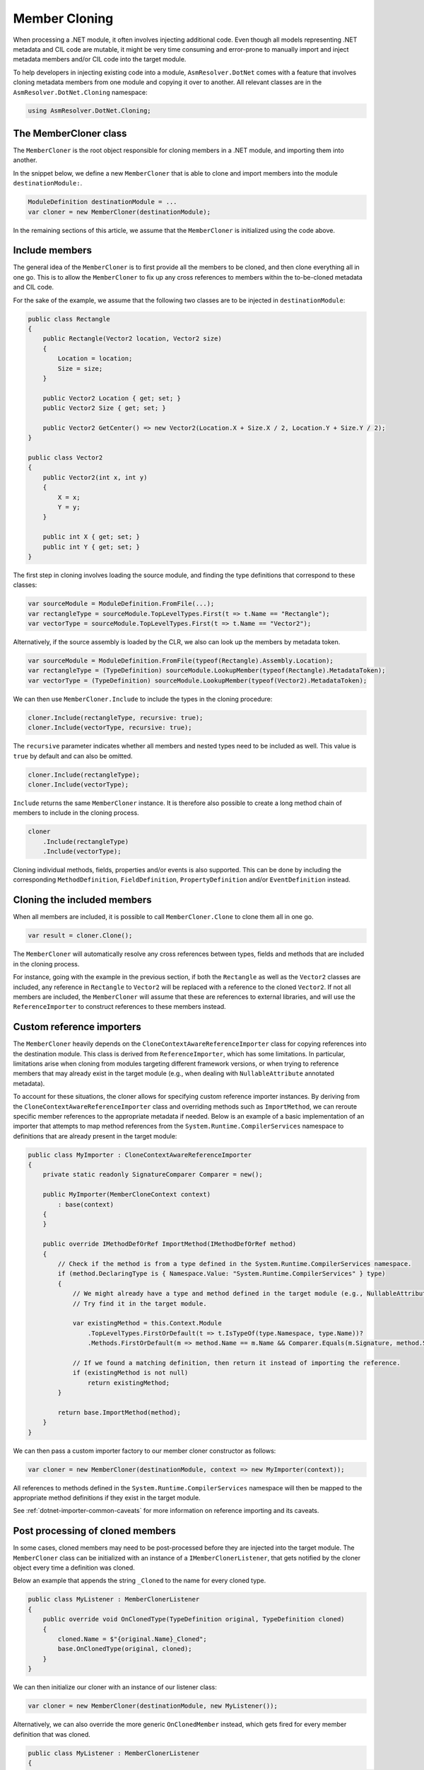 Member Cloning
==============

When processing a .NET module, it often involves injecting additional code. Even though all models representing .NET metadata and CIL code are mutable, it might be very time consuming and error-prone to manually import and inject metadata members and/or CIL code into the target module.

To help developers in injecting existing code into a module, ``AsmResolver.DotNet`` comes with a feature that involves cloning metadata members from one module and copying it over to another. All relevant classes are in the ``AsmResolver.DotNet.Cloning`` namespace:

.. code-block:: csharp

    using AsmResolver.DotNet.Cloning;


The MemberCloner class
----------------------

The ``MemberCloner`` is the root object responsible for cloning members in a .NET module, and importing them into another.

In the snippet below, we define a new ``MemberCloner`` that is able to clone and import members into the module ``destinationModule:``.

.. code-block:: csharp

    ModuleDefinition destinationModule = ...
    var cloner = new MemberCloner(destinationModule);

In the remaining sections of this article, we assume that the ``MemberCloner`` is initialized using the code above.


Include members
---------------

The general idea of the ``MemberCloner`` is to first provide all the members to be cloned, and then clone everything all in one go. This is to allow the ``MemberCloner`` to fix up any cross references to members within the to-be-cloned metadata and CIL code.

For the sake of the example, we assume that the following two classes are to be injected in ``destinationModule``:

.. code-block:: csharp

    public class Rectangle
    {
        public Rectangle(Vector2 location, Vector2 size)
        {
            Location = location;
            Size = size;
        }

        public Vector2 Location { get; set; }
        public Vector2 Size { get; set; }

        public Vector2 GetCenter() => new Vector2(Location.X + Size.X / 2, Location.Y + Size.Y / 2);
    }

    public class Vector2
    {
        public Vector2(int x, int y)
        {
            X = x;
            Y = y;
        }

        public int X { get; set; }
        public int Y { get; set; }
    }

The first step in cloning involves loading the source module, and finding the type definitions that correspond to these classes:

.. code-block:: csharp

    var sourceModule = ModuleDefinition.FromFile(...);
    var rectangleType = sourceModule.TopLevelTypes.First(t => t.Name == "Rectangle");
    var vectorType = sourceModule.TopLevelTypes.First(t => t.Name == "Vector2");


Alternatively, if the source assembly is loaded by the CLR, we also can look up the members by metadata token.

.. code-block:: csharp

    var sourceModule = ModuleDefinition.FromFile(typeof(Rectangle).Assembly.Location);
    var rectangleType = (TypeDefinition) sourceModule.LookupMember(typeof(Rectangle).MetadataToken);
    var vectorType = (TypeDefinition) sourceModule.LookupMember(typeof(Vector2).MetadataToken);


We can then use ``MemberCloner.Include`` to include the types in the cloning procedure:

.. code-block:: csharp

    cloner.Include(rectangleType, recursive: true);
    cloner.Include(vectorType, recursive: true);


The ``recursive`` parameter indicates whether all members and nested types need to be included as well. This value is ``true`` by default and can also be omitted.

.. code-block:: csharp

    cloner.Include(rectangleType);
    cloner.Include(vectorType);


``Include`` returns the same ``MemberCloner`` instance. It is therefore also possible to create a long method chain of members to include in the cloning process.

.. code-block:: csharp

    cloner
        .Include(rectangleType)
        .Include(vectorType);


Cloning individual methods, fields, properties and/or events is also supported. This can be done by including the corresponding ``MethodDefinition``, ``FieldDefinition``, ``PropertyDefinition`` and/or ``EventDefinition`` instead.


Cloning the included members
----------------------------

When all members are included, it is possible to call ``MemberCloner.Clone`` to clone them all in one go.

.. code-block:: csharp

    var result = cloner.Clone();


The ``MemberCloner`` will automatically resolve any cross references between types, fields and methods that are included in the cloning process.

For instance, going with the example in the previous section, if both the ``Rectangle`` as well as the ``Vector2`` classes are included, any reference in ``Rectangle`` to ``Vector2`` will be replaced with a reference to the cloned ``Vector2``.  If not all members are included, the ``MemberCloner`` will assume that these are references to external libraries, and will use the ``ReferenceImporter`` to construct references to these members instead.


Custom reference importers
--------------------------

The ``MemberCloner`` heavily depends on the ``CloneContextAwareReferenceImporter`` class for copying references into the destination module. This class is derived from ``ReferenceImporter``, which has some limitations. In particular, limitations arise when cloning from modules targeting different framework versions, or when trying to reference members that may already exist in the target module (e.g., when dealing with ``NullableAttribute`` annotated metadata).

To account for these situations, the cloner allows for specifying custom reference importer instances. By deriving from the ``CloneContextAwareReferenceImporter`` class and overriding methods such as ``ImportMethod``, we can reroute specific member references to the appropriate metadata if needed. Below is an example of a basic implementation of an importer that attempts to map method references from the ``System.Runtime.CompilerServices`` namespace to definitions that are already present in the target module:

.. code-block:: csharp

    public class MyImporter : CloneContextAwareReferenceImporter
    {
        private static readonly SignatureComparer Comparer = new();

        public MyImporter(MemberCloneContext context)
            : base(context)
        {
        }

        public override IMethodDefOrRef ImportMethod(IMethodDefOrRef method)
        {
            // Check if the method is from a type defined in the System.Runtime.CompilerServices namespace.
            if (method.DeclaringType is { Namespace.Value: "System.Runtime.CompilerServices" } type)
            {
                // We might already have a type and method defined in the target module (e.g., NullableAttribute::.ctor(int32)).
                // Try find it in the target module.

                var existingMethod = this.Context.Module
                    .TopLevelTypes.FirstOrDefault(t => t.IsTypeOf(type.Namespace, type.Name))?
                    .Methods.FirstOrDefault(m => method.Name == m.Name && Comparer.Equals(m.Signature, method.Signature));

                // If we found a matching definition, then return it instead of importing the reference.
                if (existingMethod is not null)
                    return existingMethod;
            }

            return base.ImportMethod(method);
        }
    }


We can then pass a custom importer factory to our member cloner constructor as follows:

.. code-block:: csharp

    var cloner = new MemberCloner(destinationModule, context => new MyImporter(context));


All references to methods defined in the ``System.Runtime.CompilerServices`` namespace will then be mapped to the appropriate method definitions if they exist in the target module.

See :ref:`dotnet-importer-common-caveats` for more information on reference importing and its caveats.


Post processing of cloned members
---------------------------------

In some cases, cloned members may need to be post-processed before they are injected into the target module. The ``MemberCloner`` class can be initialized with an instance of a ``IMemberClonerListener``, that gets notified by the cloner object every time a definition was cloned.

Below an example that appends the string ``_Cloned`` to the  name for every cloned type.

.. code-block:: csharp

    public class MyListener : MemberClonerListener
    {
        public override void OnClonedType(TypeDefinition original, TypeDefinition cloned)
        {
            cloned.Name = $"{original.Name}_Cloned";
            base.OnClonedType(original, cloned);
        }
    }


We can then initialize our cloner with an instance of our listener class:

.. code-block:: csharp

    var cloner = new MemberCloner(destinationModule, new MyListener());


Alternatively, we can also override the more generic ``OnClonedMember`` instead, which gets fired for every member definition that was cloned.

.. code-block:: csharp

    public class MyListener : MemberClonerListener
    {
        public override void OnClonedMember(IMemberDefinition original, IMemberDefinition cloned)
        {
            /* ... Do post processing here ... */
            base.OnClonedMember(original, cloned);
        }
    }


As a shortcut, this can also be done by passing in a delegate or lambda instead to the ``MemberCloner`` constructor.

.. code-block:: csharp

    var cloner = new MemberCloner(destinationModule, (original, cloned) => {
        /* ... Do post processing here ... */
    });


Injecting the cloned members
----------------------------

The ``Clone`` method returns a  ``MemberCloneResult``, which contains a register of all members cloned by the member cloner.

- ``OriginalMembers``: The collection containing all original members.
- ``ClonedMembers``: The collection containing all cloned members.
- ``ClonedTopLevelTypes``: A subset of ``ClonedMembers``, containing all cloned top-level types.

Original members can be mapped to their cloned counterpart, using the ``GetClonedMember`` method:

.. code-block:: csharp

    var clonedRectangleType = result.GetClonedMember(rectangleType);

Alternatively, we can get all cloned top-level types.

.. code-block:: csharp

    var clonedTypes = result.ClonedTopLevelTypes;

It is important to note that the ``MemberCloner`` class itself does not inject any of the cloned members by itself. To inject the cloned types, we can for instance add them to the ``ModuleDefinition.TopLevelTypes`` collection:

.. code-block:: csharp

    foreach (var clonedType in clonedTypes)
        destinationModule.TopLevelTypes.Add(clonedType);


However, since injecting the cloned top level types is a very common use-case for the cloner, AsmResolver defines the ``InjectTypeClonerListener`` class that implements a cloner listener that injects all top level types automatically into the destination module. In such a case, the code can be reduced to the following:

.. code-block:: csharp

    new MemberCloner(destinationModule, new InjectTypeClonerListener(destinationModule))
        .Include(rectangleType)
        .Include(vectorType)
        .Clone();

    // `destinationModule` now contains copies of `rectangleType` and `vectorType`.
